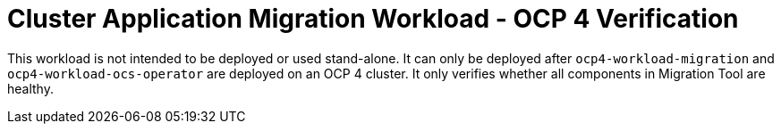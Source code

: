 = Cluster Application Migration Workload - OCP 4 Verification

This workload is not intended to be deployed or used stand-alone. It can only be deployed after `ocp4-workload-migration` and `ocp4-workload-ocs-operator` are deployed on an OCP 4 cluster. It only verifies whether all components in Migration Tool are healthy.
